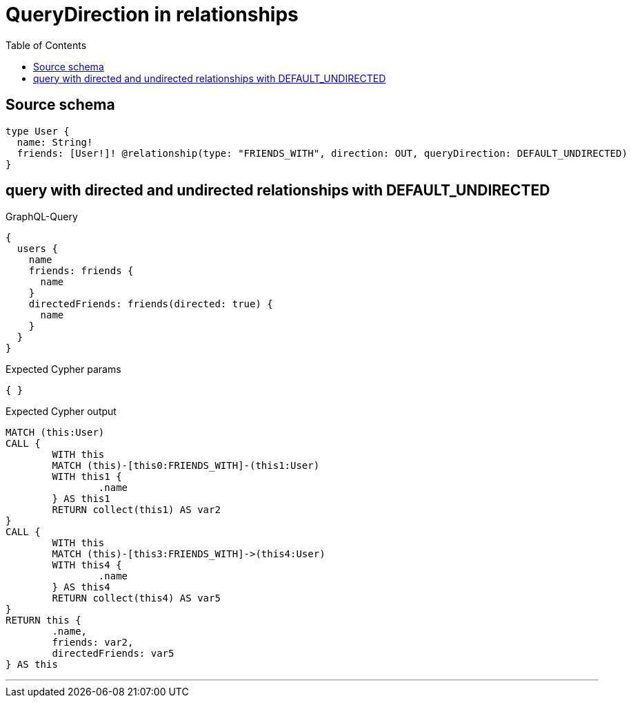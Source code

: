 :toc:

= QueryDirection in relationships

== Source schema

[source,graphql,schema=true]
----
type User {
  name: String!
  friends: [User!]! @relationship(type: "FRIENDS_WITH", direction: OUT, queryDirection: DEFAULT_UNDIRECTED)
}
----
== query with directed and undirected relationships with DEFAULT_UNDIRECTED

.GraphQL-Query
[source,graphql]
----
{
  users {
    name
    friends: friends {
      name
    }
    directedFriends: friends(directed: true) {
      name
    }
  }
}
----

.Expected Cypher params
[source,json]
----
{ }
----

.Expected Cypher output
[source,cypher]
----
MATCH (this:User)
CALL {
	WITH this
	MATCH (this)-[this0:FRIENDS_WITH]-(this1:User)
	WITH this1 {
		.name
	} AS this1
	RETURN collect(this1) AS var2
}
CALL {
	WITH this
	MATCH (this)-[this3:FRIENDS_WITH]->(this4:User)
	WITH this4 {
		.name
	} AS this4
	RETURN collect(this4) AS var5
}
RETURN this {
	.name,
	friends: var2,
	directedFriends: var5
} AS this
----

'''

